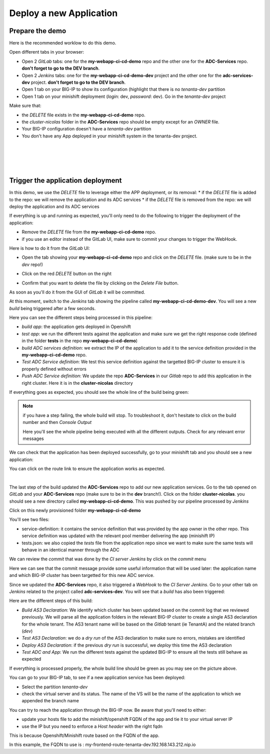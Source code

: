 Deploy a new Application
------------------------

Prepare the demo
^^^^^^^^^^^^^^^^

Here is the recommended worklow to do this demo. 

Open different tabs in your browser: 

* Open 2 *GitLab* tabs: one for the **my-webapp-ci-cd-demo** repo and the other one for the 
  **ADC-Services** repo. **don't forget to go to the DEV branch**. 
* Open 2 *Jenkins* tabs: one for the **my-webapp-ci-cd-demo-dev** project and the other one 
  for the **adc-services-dev** project. **don't forget to go to the DEV branch**. 
* Open 1 tab on your BIG-IP to show its configuration (highlight that there is no *tenanta-dev* partition
* Open 1 tab on your minishift deployment (*login*: dev, *password*: dev). Go in the *tenanta-dev* project

Make sure that: 

* the *DELETE* file exists in the **my-webapp-ci-cd-demo** repo. 
* the *cluster-nicolas* folder in the **ADC-Services** repo should be empty except for an *OWNER* file. 
* Your BIG-IP configuration doesn't have a *tenanta-dev* partition
* You don't have any App deployed in your minishift system in the tenanta-dev project. 

.. image:: ../../_static/class1/module2/img002.png
    :align: center
    :scale: 30%

|

.. image:: ../../_static/class1/module2/img007.png
    :align: center
    :scale: 30%

|

.. image:: ../../_static/class1/module2/img008.png
    :align: center
    :scale: 30%

|

.. image:: ../../_static/class1/module2/img009.png
    :align: center
    :scale: 30%

|

Trigger the application deployment
^^^^^^^^^^^^^^^^^^^^^^^^^^^^^^^^^^

In this demo, we use the *DELETE* file to leverage either the APP deployment, or its removal:
* if the *DELETE* file is added to the repo: we will remove the application and its ADC services
* if the *DELETE* file is removed from the repo: we will deploy the application and its ADC services

If everything is up and running as expected, you'll only need to do the following to trigger the deployment 
of the application: 

* Remove the *DELETE* file from the **my-webapp-ci-cd-demo** repo. 
* if you use an editor instead of the GitLab UI, make sure to commit your changes to trigger the WebHook. 

Here is how to do it from the *GitLab* UI: 

* Open the tab showing your **my-webapp-ci-cd-demo** repo and click on the *DELETE* file.
  (make sure to be in the *dev* repo!)

.. image:: ../../_static/class1/module2/img004.png
    :align: center
    :scale: 30%

* Click on the red *DELETE* button on the right

.. image:: ../../_static/class1/module2/img005.png
    :align: center
    :scale: 30%

* Confirm that you want to delete the file by clicking on the *Delete File* button.

.. image:: ../../_static/class1/module2/img006.png
    :align: center
    :scale: 30%

As soon as you'll do it from the GUI of *GitLab* it will be committed.

.. image:: ../../_static/class1/module2/img010.png
    :align: center
    :scale: 30%

At this moment, switch to the *Jenkins* tab showing the pipeline called **my-webapp-ci-cd-demo-dev**.
You will see a new *build* being triggered after a few seconds. 

.. image:: ../../_static/class1/module2/img011.png
    :align: center
    :scale: 30%

Here you can see the different steps being processed in this pipeline: 

* *build app*: the application gets deployed in Openshift
* *test app*: we run the different tests against the application and make sure we get the right response code
  (defined in the folder **tests** in the repo **my-webapp-ci-cd-demo**) 
* *build ADC services definition*: we extract the IP of the application to add it to the service definition 
  provided in the **my-webapp-ci-cd-demo** repo.
* *Test ADC Service definition*: We test this service definition against the targetted BIG-IP cluster to 
  ensure it is properly defined without errors
* *Push ADC Service definition*: We update the repo **ADC-Services** in our *Gitlab* repo to add this application
  in the right cluster. Here it is in the **cluster-nicolas** directory

If everything goes as expected, you should see the whole line of the build being green: 

.. image:: ../../_static/class1/module2/img012.png
    :align: center
    :scale: 30%

.. note:: if you have a step failing, the whole build will stop. To troubleshoot it, don't hesitate to click on the build
    number and then *Console Output*

    .. image:: ../../_static/class1/module2/img014.png
        :align: center
        :scale: 30%

    .. image:: ../../_static/class1/module2/img015.png
        :align: center
        :scale: 30%

    Here you'll see the whole pipeline being executed with all the different outputs. Check for any relevant error messages

We can check that the application has been deployed successfully, go to your minishift tab and you should see 
a new application: 

.. image:: ../../_static/class1/module2/img016.png
    :align: center
    :scale: 30%

You can click on the route link to ensure the application works as expected. 

.. image:: ../../_static/class1/module2/img017.png
    :align: center
    :scale: 30%

|

.. image:: ../../_static/class1/module2/img018.png
    :align: center
    :scale: 30%

The last step of the build updated the **ADC-Services** repo to add our new application services. 
Go to the tab opened on *GitLab* and your **ADC-Services** repo (make sure to be in the **dev** branch!). 
Click on the folder **cluster-nicolas**. you should see a new directory called **my-webapp-ci-cd-demo**. 
This was pushed by our pipeline processed by *Jenkins*

.. image:: ../../_static/class1/module2/img019.png
    :align: center
    :scale: 30%

Click on this newly provisioned folder **my-webapp-ci-cd-demo**

.. image:: ../../_static/class1/module2/img019.png
    :align: center
    :scale: 30%

You'll see two files: 

* service-definition: it contains the service definition that was provided by the app owner in the other repo. 
  This service definition was updated with the relevant pool member delivering the app (minishift IP)
* tests.json: we also copied the *tests* file from the application repo since we want to make sure the same tests 
  will behave in an identical manner through the ADC

We can review the *commit* that was done by the *CI server* *Jenkins* by click on the *commit* menu

.. image:: ../../_static/class1/module2/img021.png
    :align: center
    :scale: 30%

Here we can see that the commit message provide some useful information that will be used later: the application name and 
which BIG-IP cluster has been targetted for this new ADC service. 

Since we updated the **ADC-Services** repo, it also triggered a *WebHook* to the *CI Server* *Jenkins*. Go to your 
other tab on *Jenkins* related to the project called **adc-services-dev**. You will see that a *build* has also 
been triggered: 

.. image:: ../../_static/class1/module2/img013.png
    :align: center
    :scale: 30%

Here are the different steps of this build: 

* *Build AS3 Declaration*: We identify which cluster has been updated based on the commit log that we reviewed previously. 
  We will parse all the application folders in the relevant BIG-IP cluster to create a single AS3 declaration for the whole
  tenant. The AS3 tenant name will be based on the *Gitlab* tenant (ie TenantA) and the related branch (*dev*)
* *Test AS3 Declaration*: we do a *dry run* of the AS3 declaration to make sure no errors, mistakes are identified
* *Deploy AS3 Declaration*: if the previous *dry run* is successful, we *deploy* this time the AS3 declaration
* *Test ADC and App*: We run the different tests against the updated BIG-IP to ensure all the tests still behave as expected

If everything is processed properly, the whole build line should be green as you may see on the picture above.

You can go to your BIG-IP tab, to see if a new application service has been deployed: 

* Select the partition *tenanta-dev*
* check the virtual server and its status. The name of the VS will be the name of the application to which we appended the branch name

.. image:: ../../_static/class1/module2/img022.png
    :align: center
    :scale: 30%

You can try to reach the application through the BIG-IP now. Be aware that you'll need to either: 

* update your hosts file to add the minishift/openshift FQDN of the app and tie it to your virtual server IP
* use the IP but you need to enforce a *Host header* with the right fqdn 

This is because Openshift/Minishift route based on the FQDN of the app. 

.. image:: ../../_static/class1/module2/img017.png
    :align: center
    :scale: 30%

In this example, the FQDN to use is : my-frontend-route-tenanta-dev.192.168.143.212.nip.io